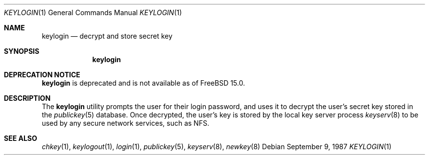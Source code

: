 .\" Copyright (c) 1988 Sun Microsystems, Inc. - All Rights Reserved.
.\"
.Dd September 9, 1987
.Dt KEYLOGIN 1
.Os
.Sh NAME
.Nm keylogin
.Nd decrypt and store secret key
.Sh SYNOPSIS
.Nm
.Sh DEPRECATION NOTICE
.Nm
is deprecated and is not available as of
.Fx 15.0.
.Sh DESCRIPTION
The
.Nm
utility prompts the user for their login password, and uses it to decrypt
the user's secret key stored in the
.Xr publickey 5
database.
Once decrypted, the user's key is stored by the local
key server process
.Xr keyserv 8
to be used by any secure network services, such as NFS.
.Sh SEE ALSO
.Xr chkey 1 ,
.Xr keylogout 1 ,
.Xr login 1 ,
.Xr publickey 5 ,
.Xr keyserv 8 ,
.Xr newkey 8

